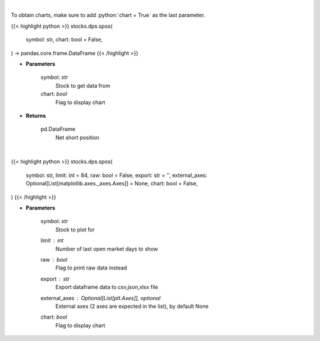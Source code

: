 .. role:: python(code)
    :language: python
    :class: highlight

|

To obtain charts, make sure to add :python:`chart = True` as the last parameter.

.. raw:: html

    <h3>
    > Getting data
    </h3>

{{< highlight python >}}
stocks.dps.spos(
    symbol: str,
    chart: bool = False,
) -> pandas.core.frame.DataFrame
{{< /highlight >}}

.. raw:: html

    <p>
    Get net short position. [Source: Stockgrid]
    </p>

* **Parameters**

    symbol: *str*
        Stock to get data from
    chart: *bool*
       Flag to display chart


* **Returns**

    pd.DataFrame
        Net short position

|

.. raw:: html

    <h3>
    > Getting charts
    </h3>

{{< highlight python >}}
stocks.dps.spos(
    symbol: str,
    limit: int = 84,
    raw: bool = False,
    export: str = '',
    external_axes: Optional[List[matplotlib.axes._axes.Axes]] = None,
    chart: bool = False,
)
{{< /highlight >}}

.. raw:: html

    <p>
    Plot net short position. [Source: Stockgrid]
    </p>

* **Parameters**

    symbol: *str*
        Stock to plot for
    limit : *int*
        Number of last open market days to show
    raw : *bool*
        Flag to print raw data instead
    export : *str*
        Export dataframe data to csv,json,xlsx file
    external_axes : Optional[List[plt.Axes]], optional
        External axes (2 axes are expected in the list), by default None
    chart: *bool*
       Flag to display chart


